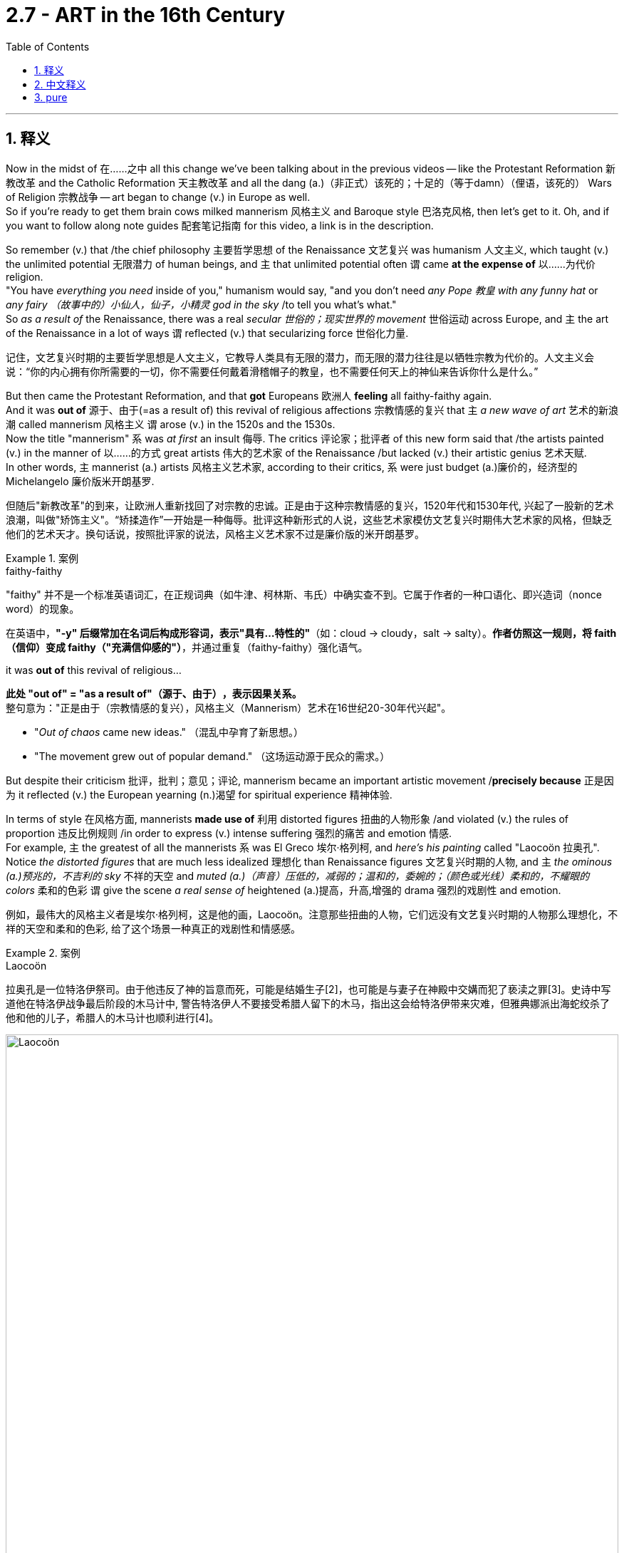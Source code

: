 
= 2.7 - ART in the 16th Century
:toc: left
:toclevels: 3
:sectnums:
:stylesheet: ../../myAdocCss.css

'''

== 释义

Now in the midst of 在……之中 all this change we've been talking about in the previous videos -- like the Protestant Reformation 新教改革 and the Catholic Reformation 天主教改革 and all the dang (a.)（非正式）该死的；十足的（等于damn）（俚语，该死的） Wars of Religion 宗教战争 -- art began to change (v.) in Europe as well.  +
So if you're ready to get them brain cows milked mannerism 风格主义 and Baroque style 巴洛克风格, then let's get to it. Oh, and if you want to follow along note guides 配套笔记指南 for this video, a link is in the description. +

So remember (v.) that /the chief philosophy 主要哲学思想 of the Renaissance 文艺复兴 was humanism 人文主义, which taught (v.) the unlimited potential 无限潜力 of human beings, and `主` that unlimited potential often `谓` came *at the expense of* 以……为代价 religion.  +
"You have _everything you need_ inside of you," humanism would say, "and you don't need _any Pope 教皇 with any funny hat_ or _any fairy （故事中的）小仙人，仙子，小精灵 god in the sky_ /to tell you what's what."  +
So _as a result of_ the Renaissance, there was a real _secular 世俗的；现实世界的 movement_ 世俗运动 across Europe, and `主` the art of the Renaissance in a lot of ways `谓` reflected (v.) that secularizing force 世俗化力量. +

[.my2]
记住，文艺复兴时期的主要哲学思想是人文主义，它教导人类具有无限的潜力，而无限的潜力往往是以牺牲宗教为代价的。人文主义会说：“你的内心拥有你所需要的一切，你不需要任何戴着滑稽帽子的教皇，也不需要任何天上的神仙来告诉你什么是什么。”

But then came the Protestant Reformation, and that *got* Europeans 欧洲人 *feeling* all faithy-faithy again.  +
And it was *out of* 源于、由于(=as a result of) this revival of religious affections 宗教情感的复兴 that `主` _a new wave of art_ 艺术的新浪潮 called mannerism 风格主义 `谓` arose (v.) in the 1520s and the 1530s.  +
Now the title "mannerism" `系` was _at first_ an insult 侮辱. The critics 评论家；批评者 of this new form said that /the artists painted (v.) in the manner of 以……的方式 great artists 伟大的艺术家 of the Renaissance /but lacked (v.) their artistic genius 艺术天赋.  +
In other words, `主` mannerist (a.) artists 风格主义艺术家, according to their critics, `系` were just budget (a.)廉价的，经济型的 Michelangelo 廉价版米开朗基罗. +

[.my2]
但随后"新教改革"的到来，让欧洲人重新找回了对宗教的忠诚。正是由于这种宗教情感的复兴，1520年代和1530年代, 兴起了一股新的艺术浪潮，叫做"矫饰主义"。“矫揉造作”一开始是一种侮辱。批评这种新形式的人说，这些艺术家模仿文艺复兴时期伟大艺术家的风格，但缺乏他们的艺术天才。换句话说，按照批评家的说法，风格主义艺术家不过是廉价版的米开朗基罗。

[.my1]
.案例
====
.faithy-faithy
​"faithy" 并不是一个标准英语词汇​​，在正规词典（如牛津、柯林斯、韦氏）中确实查不到。它属于作者的一种​​口语化、即兴造词（nonce word）​​的现象。

在英语中，​​*"-y" 后缀​​常加在名词后构成形容词，表示​​"具有…特性的"*​​（如：cloud → cloudy，salt → salty）。*作者仿照这一规则，将 faith（信仰）变成 faithy（"充满信仰感的"）*，并通过重复（faithy-faithy）强化语气。


.it was *out of* this revival of religious...
*此处 ​​"out of" = "as a result of"（源于、由于）​​，表示因果关系。* +
整句意为：​​"正是由于（宗教情感的复兴），风格主义（Mannerism）艺术在16世纪20-30年代兴起"​​。

- "_Out of chaos_ came new ideas." （混乱中孕育了新思想。）
- "The movement grew out of popular demand." （这场运动源于民众的需求。）
====


But despite their criticism 批评，批判；意见；评论, mannerism became an important artistic movement /*precisely because* 正是因为 it reflected (v.) the European yearning (n.)渴望 for  spiritual experience 精神体验.  +

In terms of style 在风格方面, mannerists *made use of* 利用 distorted figures 扭曲的人物形象 /and violated (v.) the rules of proportion 违反比例规则 /in order to express (v.) intense suffering 强烈的痛苦 and emotion 情感.  +
For example, `主` the greatest of all the mannerists `系` was El Greco 埃尔·格列柯, and _here's his painting_ called "Laocoön 拉奥孔".
Notice _the distorted figures_ that are much less idealized 理想化 than Renaissance figures 文艺复兴时期的人物, and `主` _the ominous (a.)预兆的，不吉利的 sky_ 不祥的天空 and _muted (a.)（声音）压低的，减弱的；温和的，委婉的；（颜色或光线）柔和的，不耀眼的 colors_ 柔和的色彩 `谓` give the scene _a real sense of_ heightened (a.)提高，升高,增强的 drama 强烈的戏剧性 and emotion. +

[.my2]
例如，最伟大的风格主义者是埃尔·格列柯，这是他的画，Laocoön。注意那些扭曲的人物，它们远没有文艺复兴时期的人物那么理想化，不祥的天空和柔和的色彩, 给了这个场景一种真正的戏剧性和情感感。

[.my1]
.案例
====
.Laocoön
拉奥孔是一位特洛伊祭司。由于他违反了神的旨意而死，可能是结婚生子[2]，也可能是与妻子在神殿中交媾而犯了亵渎之罪[3]。史诗中写道他在特洛伊战争最后阶段的木马计中, 警告特洛伊人不要接受希腊人留下的木马，指出这会给特洛伊带来灾难，但雅典娜派出海蛇绞杀了他和他的儿子，希腊人的木马计也顺利进行[4]。


image:/img/Laocoön.jpg[,100%]
====


Now in the last quarter 最后四分之一 of the 16th century, mannerism *fell (v.) out of* 掉出 vogue (流行，时髦) 不再流行, and `主` what came to replace it `系` was a new style called Baroque 巴洛克风格.  +
Now Baroque artists 巴洛克艺术家 attempted *to merge* (v.)融合 the classical ideals 古典理想 of the Renaissance *with* the rising religious affections 正在兴起的宗教情感 of the age.

[.my2]
试图将文艺复兴时期的古典理想, 与当时兴起的宗教情感, 融合在一起。  +

So Renaissance 文艺复兴 humanistic art 文艺复兴人文主义艺术 -- you think it; mannerist art 风格主义艺术 -- you feel it; Baroque art 巴洛克艺术 -- you both.  +

So Baroque art still emphasized (v.)强调 powerful emotion 强烈的情感, but it did so *according to* classical proportion 古典比例. In general, Baroque art was _extravagant_ (a.)奢侈的，挥霍的 in form 形式奢华, _ornate (a.)华丽的；装饰的 and detailed_ in style 风格细致, and _highly emotional and dramatic_ in subject 主题极具情感和戏剧性. +

Probably `主` the greatest painter of the Baroque style `系` was Peter Paul Rubens 彼得·保罗·鲁本斯. Here in this painting titled "The Elevation 提拔；晋级；提升 of the Cross 上十字架", you can see _the intense action 激烈的动作 and emotions_ surrounding the body of Christ 围绕在基督身体周围的情感.  +

And then probably the greatest Baroque sculptor 巴洛克雕塑家 was Gian Lorenzo Bernini 詹洛伦佐·贝尼尼. His sculptures 雕塑 are highly detailed 细节丰富 and communicate (v.)传递信息，传达，传递（想法或感情） _emotion and drama 戏剧性事件；戏剧性情节;激动；兴奋；刺激 and intensity_ 传达情感、戏剧性和强烈感.  +

Additionally 此外, Bernini was responsible for 负责 the magnificent colonnade (柱廊) 宏伟的柱廊 on the piazza 广场 in front of _Saint Peter's Basilica_ (（古罗马）长方形会堂；长方形基督教堂；长方形廊柱大厅) 圣彼得大教堂. +

[.my1]
.案例
====
.The Elevation of the Cross

《The Elevation of the Cross 高举十字架》 （也称 《The Raising of the Cross 升起十字架 》）

背景黑暗而焦躁，一群观众、士兵、马匹，以及刽子手们绷紧的身躯，包围着即将被钉在十字架上的基督。


image:/img/The Elevation of the Cross.jpg[,100%]




.basilica
a large church or hall with _a curved end_ and _two rows of columns_ inside 大教堂，大殿，廊柱会堂（一端呈半圆形，内设两排廊柱） +
-> 来自希腊语, basileus, 国王。原指国王与大臣议事的庭院。

image:/img/basilica.png[,15%]


====

And since we're talking about the church 教堂, I should tell you that /the Catholic Church 天主教会 deeply embraced (v.)欣然接受 Baroque art.  +
Remember that during this time /the church *had a bunch 束，串，扎,一群；大量 of egg on its face* （俚语，丢脸） because of _the Protestant Reformation_ /and was undergoing (v.) a reformation of its own.  +

[.my1]
.案例
====
.have egg on your face
If you *have egg on your face*, you look stupid /because of something that you have done: <非正式>（某人）丢脸，（某人）出丑 +
- This latest scandal has left the government with egg on its face.

====

And so *in order to* consolidate (v.) their power 巩固权力 /and *put* the grandiosity 宏伟；壮观 of their reformed doctrines 改革后的教义 *on display* 展览，公开展出, they commissioned (v.)委托创作 a bunch of art (n.)  from Baroque style artists.  +
That was true *not only because* the Baroque style captured (v.) the religious emotion of the time, *but also because* Baroque art was more straightforward 直白的 than mannerist art was.  +

And if Catholics 天主教徒 needed (v.) anything during this time, it was straightforwardness 直白 /as they attempted *to make up for* 弥补，补偿，抵消 the losses 后定 they suffered 遭受，经历 at the hands of 在……手中 the Protestants. +

[.my2]
因此，为了巩固他们的权力，展示他们改革后,教义的宏伟，他们委托巴洛克风格的艺术家, 创作了一大批艺术作品。这不仅是因为巴洛克风格抓住了当时的宗教情感，还因为巴洛克艺术比矫饰主义艺术更直接。如果说天主教徒在这段时间里需要什么，那就是直截了当，因为他们试图弥补他们在新教徒手中遭受的损失。

Now the rest of my Unit 2 videos are right here, and that's where you should go next if you want to keep reviewing for AP Euro 美国大学预修课程欧洲历史. Additionally, click right here to grab my AP Euro review pack 美国大学预修课程欧洲历史复习资料包, which is going to help you get an A in your class and a five on your exam. And make... I'll catch you on the flip-flop. Heimler out. +

'''

== 中文释义

现在，在我们之前的视频中所谈论的所有这些变化之中——比如新教改革、天主教改革以及所有那些宗教战争——欧洲的艺术也开始发生变化。所以，如果你准备好了解"风格主义"（mannerism）和"巴洛克风格"（Baroque style）的知识，那我们开始吧。哦，如果你想要这个视频的跟随笔记指南，描述中有一个链接。  +

要记住，*文艺复兴（Renaissance）的主要哲学是##"人文主义"（humanism），它宣扬人类拥有无限的潜力，##而这种无限的潜力常常以牺牲宗教为代价。人文主义会说：“你自身拥有你所需要的一切。” “你不需要任何戴着滑稽帽子的教皇，也不需要天空中的神仙来告诉你什么是什么。”* 所以，由于文艺复兴，欧洲出现了一场真正的世俗运动，文艺复兴时期的艺术在很多方面都反映了这种世俗化的力量。  +

**但随后"新教改革"（Protestant Reformation）到来，这让欧洲人再次感受到了宗教情感。**正是出于这种宗教情感的复兴，**在16世纪20年代和30年代，一种名为"风格主义"（mannerism）的新艺术浪潮出现了。**起初，“风格主义” 这个名称带有侮辱性。对这种新艺术形式的批评者说，这些艺术家模仿文艺复兴时期伟大艺术家的风格作画，但缺乏他们的艺术天赋。换句话说，在批评者看来，风格主义艺术家只是廉价版的米开朗基罗（Michelangelo）。  +

但尽管遭到批评，风格主义还是成为了一场重要的艺术运动，正是因为它反映了欧洲人对精神体验的渴望。在风格方面，**风格主义艺术家利用扭曲的人物形象，打破了比例规则，以此来表达强烈的痛苦和情感。**例如，最伟大的风格主义艺术家之一是埃尔·格列柯（El Greco），这是他的画作《拉奥孔》（Laocoön）。*注意那些扭曲的人物形象，远不如文艺复兴时期的人物理想化，不祥的天空和柔和的色彩, 赋予了这个场景一种强烈的戏剧性和情感。*  +

**在16世纪最后25年，"风格主义"不再流行，取而代之的是一种名为"巴洛克"（Baroque）的新风格。**巴洛克艺术家试图将文艺复兴时期的古典理想, 与那个时代不断高涨的宗教情感融合起来。所以，**文艺复兴时期的人文主义艺术——你去思考它；风格主义艺术——你去感受它；巴洛克艺术——你既要思考也要感受。**巴洛克艺术仍然强调强烈的情感，但它是按照古典比例来表现的。*总的来说，#巴洛克艺术形式奢华，风格华丽, 且细节丰富，主题充满情感和戏剧性。#*  +

巴洛克风格（Baroque style）最伟大的画家, 可能是彼得·保罗·鲁本斯（Peter Paul Rubens）。在这幅名为《基督被抬上十字架》（The Elevation of the Cross）的画作中，你可以看到围绕着基督身体的强烈动作和情感。而最伟大的巴洛克雕塑家, 可能是吉安·洛伦佐·贝尼尼（Gian Lorenzo Bernini）。**他的雕塑细节极其丰富，传达出情感、戏剧性和强烈的感染力。**此外，贝尼尼还负责圣彼得大教堂（Saint Peter's Basilica）前面广场上宏伟的柱廊设计。  +

既然我们在谈论教会，我应该告诉你，**天主教会（Catholic Church）非常推崇巴洛克艺术。**要记住，在这个时期，由于新教改革，教会颜面扫地，自身也在进行改革。所以，为了巩固他们的权力，并展示他们改革教义的宏伟，他们委托了许多巴洛克风格的艺术家进行创作。这不仅是因为巴洛克风格捕捉到了当时的宗教情感，还因为"巴洛克"艺术比"风格主义"艺术更直接明了。在这个时期，天主教徒们需要的就是直接明了，因为他们试图弥补在新教徒手中遭受的损失。  +

我的第二单元的其他视频就在这里，如果你想继续复习美国大学预修课程欧洲历史（AP Euro），你接下来可以去看。另外，点击这里获取我的美国大学预修课程欧洲历史复习资料包，它将帮助你在课堂上取得A，在考试中拿到5分。那么……我们下次再见。海姆勒下线了。  +

'''

== pure

Now in the midst of all this change we've been talking about in the previous videos -- like the Protestant Reformation and the Catholic Reformation and all the dang Wars of Religion -- art began to change in Europe as well. So if you're ready to get them brain cows milked mannerism and Baroque style, then let's get to it. Oh, and if you want to follow along note guides for this video, a link is in the description.

So remember that the chief philosophy of the Renaissance was humanism, which taught the unlimited potential of human beings, and that unlimited potential often came at the expense of religion. "You have everything you need inside of you," humanism would say, "and you don't need any Pope with any funny hat or any fairy god in the sky to tell you what's what." So as a result of the Renaissance, there was a real secular movement across Europe, and the art of the Renaissance in a lot of ways reflected that secularizing force.

But then came the Protestant Reformation, and that got Europeans feeling all faithy-faithy again. And it was out of this revival of religious affections that a new wave of art called mannerism arose in the 1520s and the 1530s. Now the title "mannerism" was at first an insult. The critics of this new form said that the artists painted in the manner of great artists of the Renaissance but lacked their artistic genius. In other words, mannerist artists, according to their critics, were just budget Michelangelo.

But despite their criticism, mannerism became an important artistic movement precisely because it reflected the European yearning for spiritual experience. In terms of style, mannerists made use of distorted figures and violated the rules of proportion in order to express intense suffering and emotion. For example, the greatest of all the mannerists was El Greco, and here's his painting called "Laocoön." Notice the distorted figures that are much less idealized than Renaissance figures, and the ominous sky and muted colors give the scene a real sense of heightened drama and emotion.

Now in the last quarter of the 16th century, mannerism fell out of vogue, and what came to replace it was a new style called Baroque. Now Baroque artists attempted to merge the classical ideals of the Renaissance with the rising religious affections of the age. So Renaissance humanistic art -- you think it; mannerist art -- you feel it; Baroque art -- you both. So Baroque art still emphasized powerful emotion, but it did so according to classical proportion. In general, Baroque art was extravagant in form, ornate and detailed in style, and highly emotional and dramatic in subject.

Probably the greatest painter of the Baroque style was Peter Paul Rubens. Here in this painting titled "The Elevation of the Cross," you can see the intense action and emotions surrounding the body of Christ. And then probably the greatest Baroque sculptor was Gian Lorenzo Bernini. His sculptures are highly detailed and communicate emotion and drama and intensity. Additionally, Bernini was responsible for the magnificent colonnade on the piazza in front of Saint Peter's Basilica.

And since we're talking about the church, I should tell you that the Catholic Church deeply embraced Baroque art. Remember that during this time the church had a bunch of egg on its face because of the Protestant Reformation and was undergoing a reformation of its own. And so in order to consolidate their power and put the grandiosity of their reformed doctrines on display, they commissioned a bunch of art from Baroque style artists. That was true not only because the Baroque style captured the religious emotion of the time, but also because Baroque art was more straightforward than mannerist art was. And if Catholics needed anything during this time, it was straightforwardness as they attempted to make up for the losses they suffered at the hands of the Protestants.

Now the rest of my Unit 2 videos are right here, and that's where you should go next if you want to keep reviewing for AP Euro. Additionally, click right here to grab my AP Euro review pack, which is going to help you get an A in your class and a five on your exam. And make... I'll catch you on the flip-flop. Heimler out.

'''